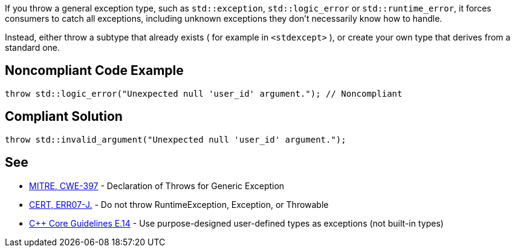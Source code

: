 If you throw a general exception type, such as ``std::exception``, ``std::logic_error`` or ``std::runtime_error``, it forces consumers to catch all exceptions, including unknown exceptions they don't necessarily know how to handle.

Instead, either throw a subtype that already exists ( for example in ``<stdexcept>`` ), or create your own type that derives from a standard one.

== Noncompliant Code Example

----
throw std::logic_error("Unexpected null 'user_id' argument."); // Noncompliant
----

== Compliant Solution

----
throw std::invalid_argument("Unexpected null 'user_id' argument.");
----

== See

* http://cwe.mitre.org/data/definitions/397.html[MITRE, CWE-397] - Declaration of Throws for Generic Exception
* https://wiki.sei.cmu.edu/confluence/x/_DdGBQ[CERT, ERR07-J.] - Do not throw RuntimeException, Exception, or Throwable
* https://github.com/isocpp/CppCoreGuidelines/blob/036324/CppCoreGuidelines.md#Re-exception-types[{cpp} Core Guidelines E.14] - Use purpose-designed user-defined types as exceptions (not built-in types)
